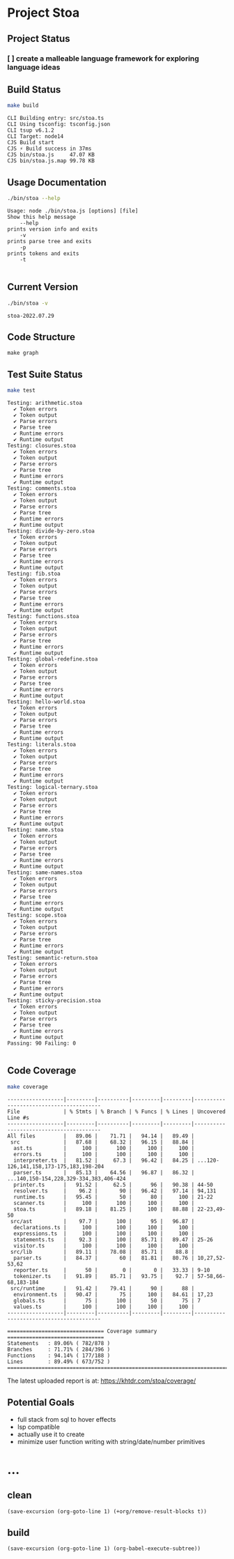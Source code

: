 * Project Stoa

** Project Status
*** [ ] create a malleable language framework for exploring language ideas

** Build Status
#+begin_src sh :exports both :results verbatim
make build
#+end_src

#+RESULTS:
: CLI Building entry: src/stoa.ts
: CLI Using tsconfig: tsconfig.json
: CLI tsup v6.1.2
: CLI Target: node14
: CJS Build start
: CJS ⚡️ Build success in 37ms
: CJS bin/stoa.js     47.07 KB
: CJS bin/stoa.js.map 99.78 KB

** Usage Documentation
#+begin_src sh :exports both :results verbatim
./bin/stoa --help
#+end_src

#+RESULTS:
#+begin_example
Usage: node ./bin/stoa.js [options] [file]
Show this help message
    --help
prints version info and exits
    -v
prints parse tree and exits
    -p
prints tokens and exits
    -t

#+end_example

** Current Version
#+begin_src sh :exports both :results verbatim
./bin/stoa -v
#+end_src

#+RESULTS:
: stoa-2022.07.29

** Code Structure
#+begin_src shell :results none
make graph
#+end_src

[[./dependency-graph.png]]


** Test Suite Status

#+begin_src sh :exports both :results verbatim
make test
#+end_src

#+RESULTS:
#+begin_example
Testing: arithmetic.stoa
  ✔ Token errors
  ✔ Token output
  ✔ Parse errors
  ✔ Parse tree
  ✔ Runtime errors
  ✔ Runtime output
Testing: closures.stoa
  ✔ Token errors
  ✔ Token output
  ✔ Parse errors
  ✔ Parse tree
  ✔ Runtime errors
  ✔ Runtime output
Testing: comments.stoa
  ✔ Token errors
  ✔ Token output
  ✔ Parse errors
  ✔ Parse tree
  ✔ Runtime errors
  ✔ Runtime output
Testing: divide-by-zero.stoa
  ✔ Token errors
  ✔ Token output
  ✔ Parse errors
  ✔ Parse tree
  ✔ Runtime errors
  ✔ Runtime output
Testing: fib.stoa
  ✔ Token errors
  ✔ Token output
  ✔ Parse errors
  ✔ Parse tree
  ✔ Runtime errors
  ✔ Runtime output
Testing: functions.stoa
  ✔ Token errors
  ✔ Token output
  ✔ Parse errors
  ✔ Parse tree
  ✔ Runtime errors
  ✔ Runtime output
Testing: global-redefine.stoa
  ✔ Token errors
  ✔ Token output
  ✔ Parse errors
  ✔ Parse tree
  ✔ Runtime errors
  ✔ Runtime output
Testing: hello-world.stoa
  ✔ Token errors
  ✔ Token output
  ✔ Parse errors
  ✔ Parse tree
  ✔ Runtime errors
  ✔ Runtime output
Testing: literals.stoa
  ✔ Token errors
  ✔ Token output
  ✔ Parse errors
  ✔ Parse tree
  ✔ Runtime errors
  ✔ Runtime output
Testing: logical-ternary.stoa
  ✔ Token errors
  ✔ Token output
  ✔ Parse errors
  ✔ Parse tree
  ✔ Runtime errors
  ✔ Runtime output
Testing: name.stoa
  ✔ Token errors
  ✔ Token output
  ✔ Parse errors
  ✔ Parse tree
  ✔ Runtime errors
  ✔ Runtime output
Testing: same-names.stoa
  ✔ Token errors
  ✔ Token output
  ✔ Parse errors
  ✔ Parse tree
  ✔ Runtime errors
  ✔ Runtime output
Testing: scope.stoa
  ✔ Token errors
  ✔ Token output
  ✔ Parse errors
  ✔ Parse tree
  ✔ Runtime errors
  ✔ Runtime output
Testing: semantic-return.stoa
  ✔ Token errors
  ✔ Token output
  ✔ Parse errors
  ✔ Parse tree
  ✔ Runtime errors
  ✔ Runtime output
Testing: sticky-precision.stoa
  ✔ Token errors
  ✔ Token output
  ✔ Parse errors
  ✔ Parse tree
  ✔ Runtime errors
  ✔ Runtime output
Passing: 90 Failing: 0

#+end_example


** Code Coverage

#+begin_src sh :exports both :results verbatim
make coverage
#+end_src

#+RESULTS:
#+begin_example
------------------|---------|----------|---------|---------|----------------------------------------
File              | % Stmts | % Branch | % Funcs | % Lines | Uncovered Line #s
------------------|---------|----------|---------|---------|----------------------------------------
All files         |   89.06 |    71.71 |   94.14 |   89.49 |
 src              |   87.68 |    68.32 |   96.15 |   88.84 |
  ast.ts          |     100 |      100 |     100 |     100 |
  errors.ts       |     100 |      100 |     100 |     100 |
  interpreter.ts  |   81.52 |     67.3 |   96.42 |   84.25 | ...120-126,141,158,173-175,183,198-204
  parser.ts       |   85.13 |    64.56 |   96.87 |   86.32 | ...140,150-154,228,329-334,383,406-424
  printer.ts      |   91.52 |     62.5 |      96 |   90.38 | 44-50
  resolver.ts     |    96.2 |       90 |   96.42 |   97.14 | 94,131
  runtime.ts      |   95.45 |       50 |      80 |     100 | 21-22
  scanner.ts      |     100 |      100 |     100 |     100 |
  stoa.ts         |   89.18 |    81.25 |     100 |   88.88 | 22-23,49-50
 src/ast          |    97.7 |      100 |      95 |   96.87 |
  declarations.ts |     100 |      100 |     100 |     100 |
  expressions.ts  |     100 |      100 |     100 |     100 |
  statements.ts   |    92.3 |      100 |   85.71 |   89.47 | 25-26
  visitor.ts      |     100 |      100 |     100 |     100 |
 src/lib          |   89.11 |    78.08 |   85.71 |    88.8 |
  parser.ts       |   84.37 |       60 |   81.81 |   80.76 | 10,27,52-53,62
  reporter.ts     |      50 |        0 |       0 |   33.33 | 9-10
  tokenizer.ts    |   91.89 |    85.71 |   93.75 |    92.7 | 57-58,66-68,183-184
 src/runtime      |   91.42 |    79.41 |      90 |      88 |
  environment.ts  |   90.47 |       75 |     100 |   84.61 | 17,23
  globals.ts      |      75 |      100 |      50 |      75 | 7
  values.ts       |     100 |      100 |     100 |     100 |
------------------|---------|----------|---------|---------|----------------------------------------

=============================== Coverage summary ===============================
Statements   : 89.06% ( 782/878 )
Branches     : 71.71% ( 284/396 )
Functions    : 94.14% ( 177/188 )
Lines        : 89.49% ( 673/752 )
================================================================================
#+end_example

The latest uploaded report is at: https://khtdr.com/stoa/coverage/


** Potential Goals
- full stack from sql to hover effects
- lsp compatible
- actually use it to create
- minimize user function writing with string/date/number primitives

* ...
** clean
src_elisp[:results none]{(save-excursion (org-goto-line 1) (+org/remove-result-blocks t))}
** build
src_elisp[:results none]{(save-excursion (org-goto-line 1) (org-babel-execute-subtree))}
